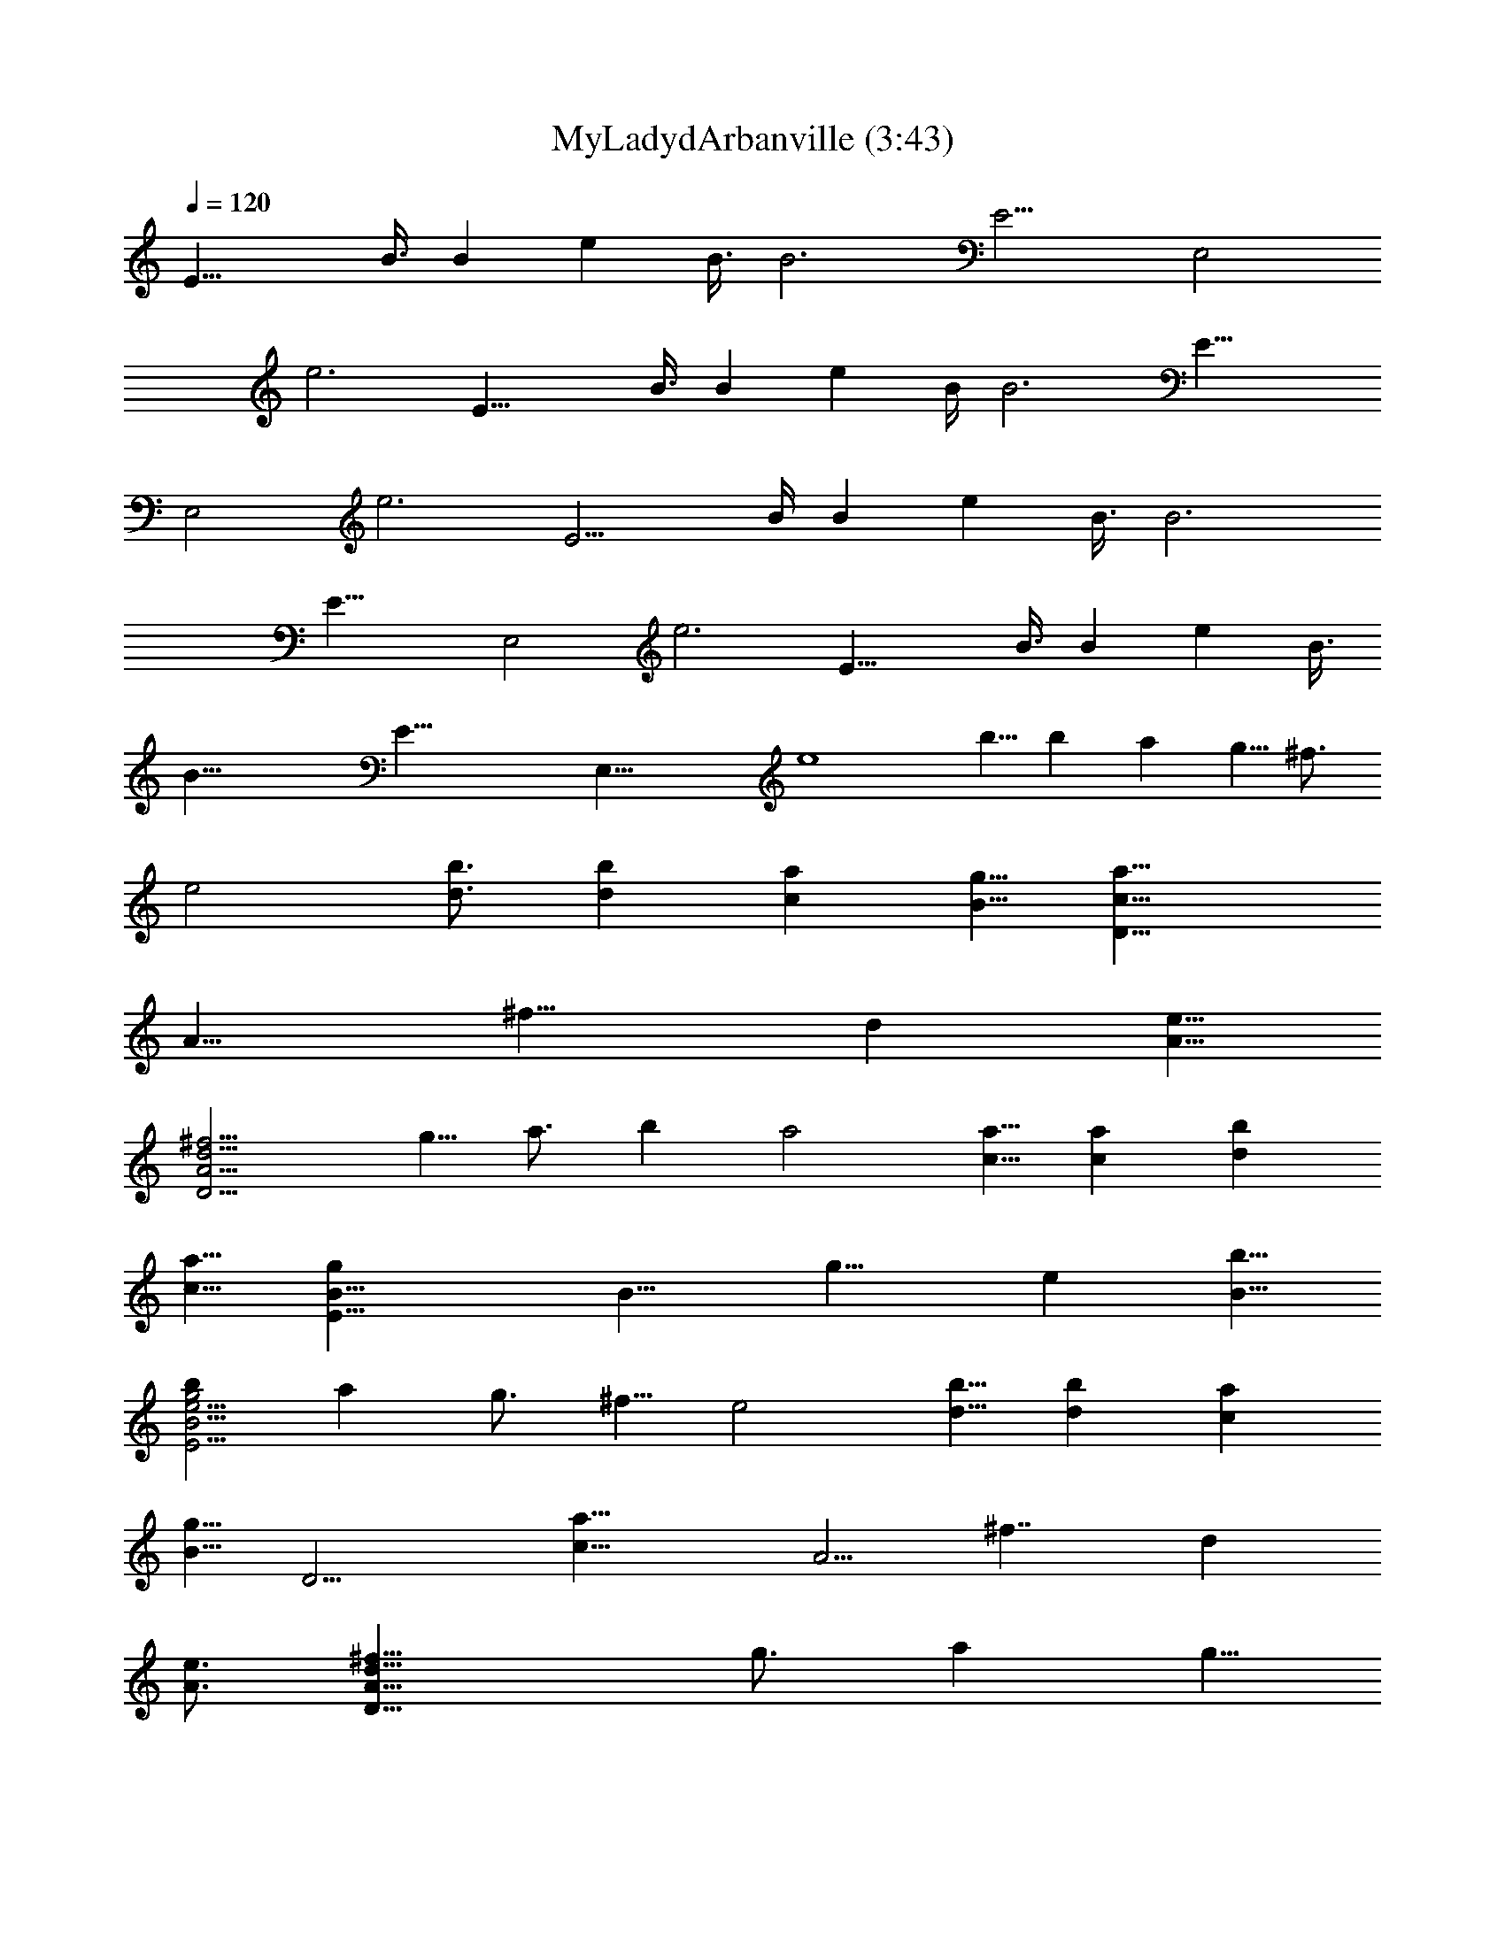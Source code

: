 X:1
T:MyLadydArbanville (3:43)
Z:composed by Fughal Server Belegaer
%  created 27/01/2010
%  Transpose:0
L:1/4
Q:120
K:C
[E21/8z5/8] B3/8 [Bz5/8] [ez3/8] B3/8 [B3z/4] [E11/4z3/4] [E,2z5/8]
[e3z11/8] [E21/8z5/8] B3/8 [Bz5/8] [ez3/8] B/4 [B3z3/8] [E21/8z5/8]
[E,2z3/4] [e3z5/4] [E11/4z3/4] B/4 [Bz3/4] [ez/4] B3/8 [B3z3/8]
[E21/8z5/8] [E,2z5/8] [e3z11/8] [E21/8z5/8] B3/8 [Bz5/8] [ez3/8] B3/8
[B45/8z/4] [E43/8z3/4] [E,37/8z5/8] [e4z27/8] b5/8 b a g5/8 ^f3/4
[e2z5/4] [d3/4b3/4] [db] [ca] [B5/8g5/8] [D21/8c21/8a21/8z5/8]
[A11/8z3/8] [^f13/8z5/8] [dz3/8] [e5/8A5/8]
[^f11/4d11/4A11/4D11/4z3/8] g5/8 a3/4 b a2 [c5/8a5/8] [ca] [db]
[c5/8a5/8] [E21/8B5/8g] [B11/8z3/8] [g13/8z5/8] [ez3/8] [b5/8B5/8]
[bg2e11/4B11/4E11/4] a g3/4 ^f5/8 [e2z11/8] [d5/8b5/8] [db] [ca]
[B5/8g5/8] [D11/4z/8] [c21/8a21/8z5/8] [A5/4z/4] [^f7/4z3/4] [dz/4]
[e3/4A3/4] [^f21/8d21/8A21/8D21/8z/4] g3/4 a g5/8
[^f/8B,21/4^F43/8B43/8] [d15/8^f23/8] [d19/8z5/8] e3/8 [^f19/8z3/8] g
[dz7/8] [E,21/4B,21/4z/8] [e/8E41/8G41/8B41/8] [e5z35/8] b5/8 b a7/8
g5/8 ^f5/8 e15/8 [Beg] [A7/8d7/8^f7/8] [G5/8B5/8e5/8] [D^FA5/8d^f]
A3/8 [^f/4d/4A/4^F/4D/4] [^f5/4d3/8A5/8^F5/4D5/4] d/4 [d5/8A5/8]
[^fdA5/8^FDz3/8] [g5/8z/4] A3/8 [a5/8^f/4d/4A/4^F/4D/4]
[^f5/4d3/8A5/8^F5/4D5/4] [b7/8d7/8z/4] A5/8 [a5/2^fdA5/8^FD] A3/8
[^f/4d/4A/4^F/4D/4] [^f5/4d3/8A5/8^F5/4D5/4] [d7/8z/4] A5/8
[A7/8D5/2d7/8^f7/8] [Bz/8] [e7/8g7/8] [A5/8d5/8^f5/8]
[g7/8e7/8B5/8G7/8E7/8] B/4 [g3/8e3/8B3/8G3/8E3/8]
[g5/4e/4B5/8G5/4E5/4] [ez3/8] [b5/8B5/8] [b7/8g7/8e7/8B5/8G7/8E7/8]
B/4 [ag3/8e3/8B3/8G3/8E3/8] [g5/8e/4B5/8G5/4E5/4] [ez3/8] [g5/8B5/8]
[^f5/8g7/8e5/8B5/8G7/8E7/8] [e/4B/4] [g3/8e3/8B3/8G3/8E3/8]
[g5/4e/4B5/8G5/4E5/4] [ez3/8] B5/8 [e7/8B7/8E5/2g7/8] [dAz/8] ^f7/8
[G5/8B5/8e5/8] [D7/8^F7/8A5/8d7/8^f7/8] A/4 [^f3/8d3/8A3/8^F3/8D3/8]
[^f5/4d/4A5/8^F5/4D5/4] d3/8 [d5/8A5/8] [^f7/8d7/8A5/8^F7/8D7/8z/4]
[g5/8z3/8] A/4 [a^f3/8d3/8A3/8^F3/8D3/8] [^f5/4d/4A5/8^F5/4D5/4]
[dz3/8] [g5/8A5/8] [^f7/8d7/8B5/8^F7/8B,7/8] B/4
[^f3/8d3/8B3/8^F3/8B,3/8] [^f5/4d/4B5/8^F5/4B,5/4] d3/8 [d5/8B5/8]
[e/4^f/4d7/8B5/8^F7/8B,7/8] [^f5/8z3/8] [g7/8B/4]
[^f3/8d3/8B^F3/8B,3/8] [^f5/4d/4A5/4^F5/4B,5/4] [dz3/8] [B5/8z/4]
e3/8 [e5/4E,5/4E5/4B,5/4G5/4B5/4] [E,15/4B,15/4E15/4G15/4B15/4z5/8]
b5/8 b7/8 a g5/8 ^f5/8 e15/8 [B7/8e7/8g7/8] [Adz/8] ^f7/8
[G5/8B5/8e5/8] [D7/8^F7/8A5/8d7/8^f7/8] A/4 [^f3/8d3/8A3/8^F3/8D3/8]
[^f5/4d/4A5/8^F5/4D5/4] d3/8 [d5/8A5/8] [^f7/8d7/8A5/8^F7/8D7/8z/4]
[g5/8z3/8] A/4 [a5/8^f3/8d3/8A3/8^F3/8D3/8] [^f5/4d/4A5/8^F5/4D5/4]
[bdz3/8] A5/8 [a5/2^f7/8d7/8A5/8^F7/8D7/8] A/4
[^f3/8d3/8A3/8^F3/8D3/8] [^f5/4d/4A5/8^F5/4D5/4] [dz3/8] A5/8
[A7/8D5/2d7/8^f7/8] [Bez/8] g7/8 [A5/8d5/8^f5/8]
[E7/8G7/8B5/8e7/8g7/8] B/4 [g3/8e3/8B3/8G3/8E3/8]
[g5/4e/4B5/8G5/4E5/4] [ez3/8] [b5/8B5/8] [b7/8g7/8e7/8B5/8G7/8E7/8]
B/4 [ag3/8e3/8B3/8G3/8E3/8] [g5/8e/4B5/8G5/4E5/4] [ez3/8] [g5/8B5/8]
[^f5/8g7/8e5/8B5/8G7/8E7/8] [e/4B/4] [g3/8e3/8B3/8G3/8E13/8]
[d/4g5/4B5/8G5/4D5/4G,5/4] [dz3/8] B5/8 [B7/8G,5/2d7/8g7/8] [Adz/8]
^f7/8 [G5/8B5/8e5/8] [D7/8^F7/8A5/8d7/8^f7/8] A/4
[^f3/8d3/8A3/8^F3/8D3/8] [^f5/4d/4A5/8^F5/4D5/4] d3/8 [d5/8A5/8]
[^f7/8d7/8A5/8^F7/8D7/8z/4] [g5/8z3/8] A/4
[a5/8^f3/8d3/8A3/8^F3/8D3/8] [^f7/8d/4A5/8^F5/4D5/4] [g5/8dz3/8]
[A5/8z/4] ^f3/8 [^f7/8d7/8B5/8^F7/8B,7/8] B/4
[^f3/8d3/8B3/8^F3/8B,3/8] [^f5/4d/4B5/8^F5/4B,5/4] d3/8 [d5/8B5/8]
[e/4^f/4d7/8B5/8^F7/8B,7/8] [^f5/8z3/8] B/4
[g5/8^f3/8d3/8B^F3/8B,3/8] [^f5/4d/4A5/4^F5/4B,5/4] [dz3/8] B5/8
[e3/2A,/4E7/8] B,3/8 [B/4D/4] [E5/8Bz3/8] G/4 [eE5/8z3/8] [B/4D/4]
[E3/8B13/8] [A,/4E5/8] B,3/8 [E5/8E,15/8] [B5/4e5/4E5/4G5/4]
[A,/4E7/8] B,3/8 [B/4D/4] [E5/8Bz3/8] G/4 [eE5/8z3/8] [B/4D/4]
[E3/8B13/8] [A,/4E5/8] B,3/8 [E5/8E,15/8] [e5/4B5/4E5/4G5/4]
[A,/4E7/8] B,3/8 [B/4D/4] [E5/8Bz3/8] G/4 [eE5/8z3/8] [B/4D/4]
[E3/8B13/8] [A,/4E5/8] B,3/8 [E5/8E,15/8] [B5/4e5/4E5/4G5/4]
[A,/4E7/8] B,3/8 [B/4D/4] [E5/8Bz3/8] G/4 [eE5/8z3/8] [B/4D/4]
[E3/8B13/8] [A,/4E5/8] B,3/8 [E5/8E,25/8] [e5/2B5/2E5/2G5/2z13/8]
[c7/8z/8] a3/4 [c7/8a7/8] [db] [c5/8a5/8] [B5E5g35/8z15/8] b5/8 b7/8
a g5/8 ^f5/8 [e15/8z5/4] [d5/8b5/8] [d7/8b7/8] [ca] [B5/8g5/8]
[c5D5/2a15/4z5/8] [A5/4z/4] [^f13/8z5/8] [dz3/8] [e5/8A5/8]
[^f5/8D5/2] [g5/8A5/4z/4] [^f13/8z3/8] [a5/4z/4] [dz3/8] [A5/8z/4]
b3/8 [a15/8D5/2z5/8] [A5/4z/4] [^f13/8z5/8] [dz3/8] [c5/8A5/8a5/8]
[c7/8D5/2a7/8z5/8] [A5/4z/4] [d5/8^f13/8b] [dz3/8] [c5/8A5/8a5/8]
[B5/8E5/2g7/8] [B5/4z/4] [g5/2z5/8] [ez3/8] [b5/8B5/4] [b7/8E5/2z5/8]
[B5/4z/4] [agz5/8] [ez3/8] [g5/8B5/8] [^f5/8E5/2] [e7/8B5/4z/4]
[g13/8z5/8] [ez3/8] [d5/8B5/8b5/8] [d7/8E5/2b7/8z5/8] [B5/4z/4]
[cgaz5/8] [ez3/8] [B5/8g5/8] [c5D5/2a27/8z5/8] [A5/4z/4] [^f13/8z5/8]
[dz3/8] [e5/8A5/8] [^f/4D5/2] [g5/8z3/8] [A5/4z/4] [a13/8^f5/4z5/8]
[dz3/8] [g/4A5/8] ^f3/8 [d15/8B,5^f23/8^F39/8b5B5] [d5/2z5/8] e3/8
[^f17/8z3/8] g9/8 d5/8 [e39/8B5E,5B,39/8g5z35/8] b5/8 b7/8 a g5/8
^f/2 e15/8 [Bz/8] [e7/8g7/8] [A7/8d7/8^f7/8] [G5/8z/8] [B/2e/2]
[D^FA5/8d^f] A3/8 [^f/4d/4A/4^F/4D/4] [^f5/4d3/8A5/8^F5/4D5/4] d/4
[d5/8A5/8] [^fdA5/8^FDz3/8] [g5/8z/4] A3/8 [a5/8^f/4d/4A/4^F/4D/4]
[^f5/4d3/8A5/8^F5/4D5/4] [b7/8d7/8z/4] A5/8 [a5/2^fdA5/8^FD] A3/8
[^f/4d/4A/4^F/4D/4] [^f5/4d3/8A5/8^F5/4D5/4] [d7/8z/4] A5/8
[AD5/2z/8] [d7/8^f7/8] [B7/8e7/8g7/8] [A5/8z/8] [d/2^f/2] [geB5/8GE]
B3/8 [g/4e/4B/4G/4E/4] [g5/4e3/8B5/8G5/4E5/4] [e7/8z/4] [b5/8B5/8]
[bgeB5/8GE] B3/8 [a7/8g/4e/4B/4G/4E/4] [g5/8e3/8B5/8G5/4E5/4]
[e7/8z/4] [g5/8B5/8] [^f5/8ge5/8B5/8GE] [e3/8B3/8] [g/4e/4B/4G/4E/4]
[g5/4e3/8B5/8G5/4E5/4] [e7/8z/4] B5/8 [eBE5/2z/8] g7/8
[B7/8A7/8^f7/8] [G5/8B5/8z/8] e/2 [D^FA5/8d^f] A3/8
[^f/4d/4A/4^F/4D/4] [^f5/4d3/8A5/8^F5/4D5/4] d/4 [d5/8A5/8]
[^fdA5/8^FDz3/8] g/4 [aA3/8] [^f/4d/4A/4^F/4D/4]
[^f5/4d3/8A5/8^F5/4D5/4] [g7/8d7/8z/4] A5/8 [^fdB5/8^FB,] B3/8
[^f/4d/4B/4^F/4B,/4] [^f5/4d3/8B5/8^F5/4B,5/4] d/4 [d5/8B5/8]
[e/2^f/2dB5/8^FB,] [^f/2z/8] [B3/8z/4] [g3/4z/8]
[^f/4d/4B7/8^F/4B,/4] [^f5/4d3/8A5/4^F5/4B,5/4] [d7/8z/4] B5/8
[e/8E,5/4E/8B,5/4] [E5/4G5/4B5/4e5/4z9/8] [E,15/4B,15/4z/8]
[E29/8G29/8B29/8e29/8z/2] b5/8 b a7/8 g5/8 ^f5/8 e5/4 e5/8 [eBz/8]
g7/8 [d7/8A7/8^f7/8] [e/8G5/8B5/8] e/2 [dD^FA5/8^f] A3/8
[^f/4d/4A/4^F/4D/4] [^f5/4d3/8A5/8^F5/4D5/4] d/4 [d5/8A5/8]
[^fdA5/8^FDz3/8] [g5/8z/4] A3/8 [a5/8^f/4d/4A/4^F/4D/4]
[^f5/4d3/8A5/8^F5/4D5/4] [b7/8d7/8z/4] A5/8 [a5/2^fdA5/8^FD] A3/8
[^f/4d/4A/4^F/4D/4] [^f5/4d3/8A5/8^F5/4D5/4] d/4 [d5/8A5/8]
[dAD5/2z/8] ^f7/8 [e7/8B7/8g7/8] [d5/8A5/8z/8] ^f/2 [eEGB5/8g] B3/8
[g/4e/4B/4G/4E/4] [g5/4e3/8B5/8G5/4E5/4] [e7/8z/4] [b5/8B5/8]
[bgeB5/8GE] B3/8 [a7/8g/4e/4B/4G/4E/4] [g5/8e3/8B5/8G5/4E5/4]
[e7/8z/4] [g5/8B5/8] [^f/2ge/2B5/8GE] [e/2z/8] [B3/8z/4] [d3/8z/8]
[g/4e/4B/4G/4E3/2] [g5/4d3/8B5/8G5/4D5/4G,5/4] [d7/8z/4] [e5/8B5/8]
[eBG,5/2dg] [d7/8A7/8^f7/8] [e5/8G5/8B5/8] [dD^FA5/8^f] A3/8
[^f/4d/4A/4^F/4D/4] [^f5/4d3/8A5/8^F5/4D5/4] d/4 [d5/8A5/8]
[^fdA5/8^FD] [g5/8A3/8] [^f/4d/4A/4^F/4D/4] [a3/8^fd3/8A5/8^F5/4D5/4]
[g5/8d7/8z/4] [A5/8z3/8] ^f/4 [B5/8^fd^FB,] B3/8 [^f/4d/4B/4^F/4B,/4]
[^f5/4d3/8B5/8^F5/4B,5/4] d/4 [d5/8B5/8] [e5/8^f5/8dB5/8^FB,]
[^f3/8B3/8] [^f/4d/4B7/8^F/4B,/4] [g3/8^f5/4d3/8A5/4^F5/4B,5/4]
[d7/8z/4] B5/8 [e13/8EA,3/8E,25/8] B,/4 [B3/8D3/8] [E5/8B7/8z/4] G3/8
[e17/8E5/8z/4] [B3/8D3/8] [E/4B3/2] [A,3/8E5/8] B,/4 [E5/8E,5]
[B5/4e23/8E5/4G5/4] [A,3/8E] B,/4 [B3/8D3/8] [E5/8B7/8z/4] G3/8
[e17/8E5/8z/4] [B3/8D3/8] [E/4B3/2] [A,3/8E5/8] B,/4 [E5/8E,35/8]
[e15/4B15/4E15/4G15/4z5/8] b5/8 b a7/8 g5/8 ^f5/8 e15/8 [Beg]
[A7/8d7/8^f7/8] [G5/8B5/8e5/8] [D^FA5/8d^fD,10] A3/8
[^f/4d/4A/4^F/4D/4] [^f5/4d3/8A5/8^F5/4D5/4] d/4 [d5/8A5/8]
[^fdA5/8^FDz3/8] [g5/8z/4] A3/8 [a5/8^f/4d/4A/4^F/4D/4]
[^f5/4d3/8A5/8^F5/4D5/4] [b5/8d7/8z/4] [A5/8z3/8] [a11/4z/4]
[^fdA5/8^FD] A3/8 [^f/4d/4A/4^F/4D/4] [^f5/4d3/8A5/8^F5/4D5/4]
[d7/8z/4] A5/8 [AD5/2d^f] [B7/8e7/8g7/8] [A5/8d5/8^f5/8]
[geB5/8GEE,10] B3/8 [g/4e/4B/4G/4E/4] [g5/4e3/8B5/8G5/4E5/4]
[e7/8z/4] [b5/8B5/8] [bgeB5/8GE] B3/8 [a7/8g/4e/4B/4G/4E/4]
[g5/8e3/8B5/8G5/4E5/4] [e7/8z/4] [g5/8B5/8] [^f5/8ge5/8B5/8GE]
[e3/8B3/8] [g/4e/4B/4G/4E/4] [g5/4e3/8B5/8G5/4E5/4] [e7/8z/4] B5/8
[eBE5/2g] [B7/8A7/8^f7/8] [G5/8B5/8e5/8] [D^FA5/8d^fD,5] A3/8
[^f/4d/4A/4^F/4D/4] [^f5/4d3/8A5/8^F5/4D5/4] d/4 [d5/8A5/8]
[^fdA5/8^FDz3/8] [g5/8z/4] A3/8 [a7/8^f/4d/4A/4^F/4D/4]
[^fd3/8A5/8^F5/4D5/4] [d7/8z/4] [g3/8A5/8] ^f/4 [^fdB5/8^FB,] B3/8
[^f/4d/4B/4^F/4B,/4] [^f5/4d3/8B5/8^F5/4B,5/4] d/4 [d5/8B5/8]
[e3/8^f3/8dB5/8^FB,] [^f5/8z/4] B3/8 [g5/8^f/4d/4B7/8^F/4B,/4]
[^f5/4d3/8A5/4^F5/4B,5/4] [d7/8z/4] [B5/8z3/8] e/4
[e/8E,5/4E5/4B,5/4G5/4B5/4] [e5/4z9/8]
[E,15/4B,15/4E15/4G15/4B15/4z/8] [e29/8z/2] b5/8 b a7/8 g5/8 ^f5/8
e15/8 [Beg] [A7/8d7/8^f7/8] [G5/8B5/8e5/8] [D^FA5/8d^fD,75/8] A3/8
[^f/4d/4A/4^F/4D/4] [^f7/8d3/8A5/8^F5/4D5/4] d/4 [d5/8A5/8z/4] ^f3/8
[^f7/8d7/8A5/8^F7/8D7/8z/4] [g5/8z3/8] A/4
[a5/8^f3/8d3/8A3/8^F3/8D3/8] [^f5/4d/4A5/8^F5/4D5/4] [bdz3/8] A5/8
[a5/2^f7/8d7/8A5/8^F7/8D7/8] A/4 [^f3/8d3/8A3/8^F3/8D3/8]
[^f5/4d/4A5/8^F5/4D5/4] [dz3/8] A5/8 [A7/8D5/2d7/8^f7/8] [Bz/8]
[e7/8g7/8] [A5/8D,5/8d5/8^f5/8] [g7/8e7/8B5/8G7/8E7/8E,25/4] B/4
[g3/8e3/8B3/8G3/8E3/8] [g5/4e/4B5/8G5/4E5/4] [bez3/8] B5/8
[b7/8g7/8e7/8B5/8G7/8E7/8] B/4 [ag3/8e3/8B3/8G3/8E3/8]
[g5/8e/4B5/8G5/4E5/4] [ez3/8] [g5/8B5/8] [^f5/8g7/8e5/8B5/8G7/8E7/8]
[e/4B/4] [g3/8e3/8B3/8G3/8E13/8] [d/4g5/4B5/8G5/4D5/4G,5/4] [dz3/8]
B5/8 [B7/8G,5/2d7/8g7/8] [Az/8] [d7/8^f7/8] [G5/8B5/8e5/8]
[D7/8^F7/8A5/8d7/8^f7/8D,5] A/4 [^f3/8d3/8A3/8^F3/8D3/8]
[^f5/4d/4A5/8^F5/4D5/4] d3/8 [d5/8A5/8] [^f7/8d7/8A5/8^F7/8D7/8] A/4
[g^f3/8d3/8A3/8^F3/8D3/8] [^f5/4d/4A5/8^F5/4D5/4] [dz3/8] [a/4A5/8]
g3/8 [^f7/8d7/8B5/8^F7/8B,7/8] B/4 [^f3/8d3/8B3/8^F3/8B,3/8]
[^f5/4d/4B5/8^F5/4B,5/4] d3/8 [d5/8B5/8]
[e5/8^f5/8d7/8B5/8^F7/8B,7/8] [^f/4B/4] [^f3/8d3/8B^F3/8B,3/8]
[^f5/4d/4A5/4^F5/4B,5/4] [d5/8z/8] [g/2z/4] [B5/8z/4] d3/8
[e5/4E,5/4E5/4B,5/4G5/4B5/4] [E,15/4B,15/4E15/4G15/4B15/4z5/8] b5/8
b7/8 a g5/8 ^f5/8 e5/4 e5/8 [e7/8B7/8g7/8] [dAz/8] ^f7/8
[e5/8G5/8B5/8] [d7/8D7/8^F7/8A5/8^f7/8D,75/8] A/4
[^f3/8d3/8A3/8^F3/8D3/8] [^f7/8d/4A5/8^F5/4D5/4] d3/8 [d5/8A5/8z/4]
^f3/8 [^f7/8d7/8A5/8^F7/8D7/8z/4] [g5/8z3/8] A/4
[a5/8^f3/8d3/8A3/8^F3/8D3/8] [^f5/4d/4A5/8^F5/4D5/4] [bdz3/8] A5/8
[a5/2^f7/8d7/8A5/8^F7/8D7/8] A/4 [^f3/8d3/8A3/8^F3/8D3/8]
[^f5/4d/4A5/8^F5/4D5/4] d3/8 [d5/8A5/8] [d7/8A7/8D5/2^f7/8] [eBz/8]
g7/8 [d5/8A5/8D,5/8^f5/8] [e7/8E7/8G7/8B5/8g7/8E,25/4] B/4
[g3/8e3/8B3/8G3/8E3/8] [g5/4e/4B5/8G5/4E5/4] [bez3/8] B5/8
[b7/8g7/8e7/8B5/8G7/8E7/8] B/4 [ag3/8e3/8B3/8G3/8E3/8]
[g5/8e/4B5/8G5/4E5/4] [ez3/8] [g5/8B5/8] [^f3/8g7/8e3/8B5/8G7/8E7/8]
[e/2z/4] [B/4z/8] [d/2z/8] [g3/8e3/8B3/8G3/8E13/8]
[g5/4d/4B5/8G5/4D5/4G,5/4] [dz3/8] [e5/8B5/8] [e7/8B7/8G,5/2d7/8g7/8]
[dA^f] [e5/8G5/8B5/8] [d7/8D7/8^F7/8A5/8^f7/8D,5] A/4
[^f3/8d3/8A3/8^F3/8D3/8] [^f5/4d/4A5/8^F5/4D5/4] d3/8 [d5/8A5/8]
[^f7/8d7/8A5/8^F7/8D7/8] [g7/8A/4] [^f3/8d3/8A3/8^F3/8D3/8]
[^f7/8d/4A5/8^F5/4D5/4] [a3/8d] [g/4A5/8] ^f3/8
[B5/8^f7/8d7/8^F7/8B,7/8] B/4 [^f3/8d3/8B3/8^F3/8B,3/8]
[^f5/4d/4B5/8^F5/4B,5/4] d3/8 [d5/8B5/8]
[e5/8^f5/8d7/8B5/8^F7/8B,7/8] [^f/4B/4] [^f3/8d3/8B^F3/8B,3/8]
[g/4^f5/4d/4A5/4^F5/4B,5/4] [dz3/8] [B5/8z/4] [e15/8z3/8] [E7/8A,/4]
B,3/8 [B/4D/4] [E5/8Bz3/8] G/4 [eE5/8z3/8] [B/4D/4] [E3/8B13/8]
[A,/4E5/8] B,3/8 [E5/8E,15/8] [B5/4e5/4E5/4G5/4] [A,/4E7/8] B,3/8
[B/4D/4] [E5/8Bz3/8] G/4 [eE5/8z3/8] [B/4D/4] [E3/8B13/8] [A,/4E5/8]
B,3/8 [E5/8E,15/8] [e5/4B5/4E5/4G5/4] [A,/4E7/8] B,3/8 [B/4D/4]
[E5/8Bz3/8] G/4 [eE5/8z3/8] [B/4D/4] [E3/8B13/8] [A,/4E5/8] B,3/8
[E5/8E,15/8] [e5/4B5/4E5/4G5/4] [A,/4E7/8] B,3/8 [B/4D/4] [E5/8Bz3/8]
G/4 [eE5/8z3/8] [B/4D/4] [E3/8B13/8] [A,/4E5/8] B,3/8 [E5/8E,55/8]
[e25/4B25/4E25/4G25/4] 